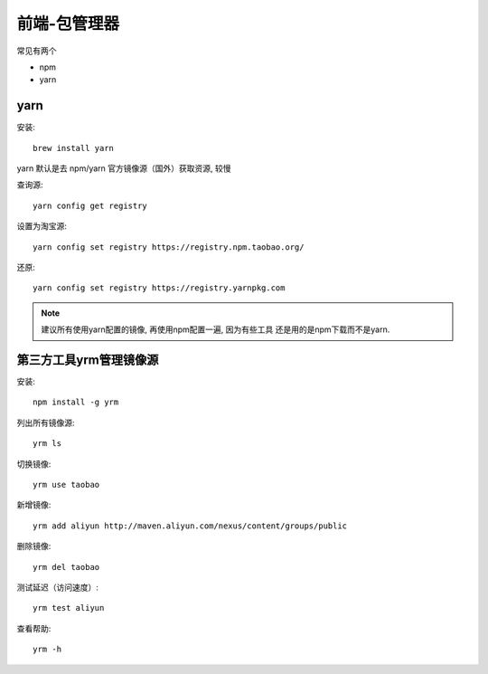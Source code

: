 ===================
前端-包管理器
===================

常见有两个

- npm
- yarn

yarn
===================

安装::

    brew install yarn

yarn 默认是去 npm/yarn 官方镜像源（国外）获取资源, 较慢

查询源::

    yarn config get registry

设置为淘宝源::

    yarn config set registry https://registry.npm.taobao.org/

还原::

    yarn config set registry https://registry.yarnpkg.com

.. note::

    建议所有使用yarn配置的镜像, 再使用npm配置一遍, 因为有些工具
    还是用的是npm下载而不是yarn.

第三方工具yrm管理镜像源
======================================

安装::

    npm install -g yrm

列出所有镜像源::

    yrm ls

切换镜像::

   yrm use taobao

新增镜像::

    yrm add aliyun http://maven.aliyun.com/nexus/content/groups/public

删除镜像::

    yrm del taobao

测试延迟（访问速度）::

    yrm test aliyun

查看帮助::

    yrm -h

